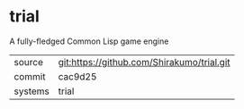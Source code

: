 * trial

A fully-fledged Common Lisp game engine

|---------+--------------------------------------------|
| source  | git:https://github.com/Shirakumo/trial.git |
| commit  | cac9d25                                    |
| systems | trial                                      |
|---------+--------------------------------------------|

